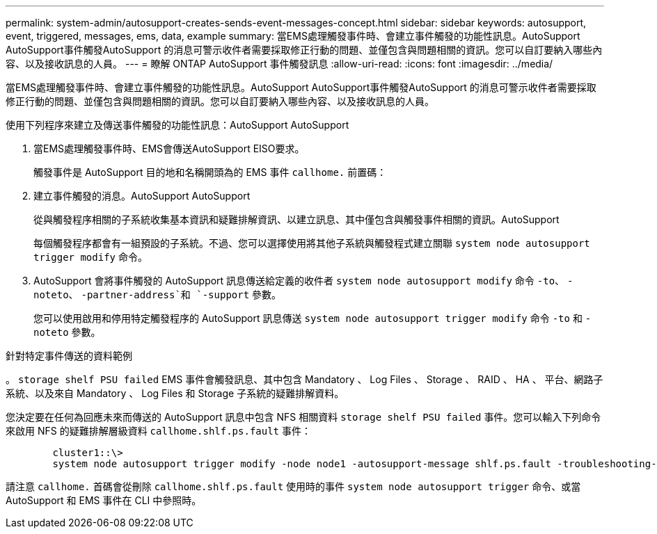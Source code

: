 ---
permalink: system-admin/autosupport-creates-sends-event-messages-concept.html 
sidebar: sidebar 
keywords: autosupport, event, triggered, messages, ems, data, example 
summary: 當EMS處理觸發事件時、會建立事件觸發的功能性訊息。AutoSupport AutoSupport事件觸發AutoSupport 的消息可警示收件者需要採取修正行動的問題、並僅包含與問題相關的資訊。您可以自訂要納入哪些內容、以及接收訊息的人員。 
---
= 瞭解 ONTAP AutoSupport 事件觸發訊息
:allow-uri-read: 
:icons: font
:imagesdir: ../media/


[role="lead"]
當EMS處理觸發事件時、會建立事件觸發的功能性訊息。AutoSupport AutoSupport事件觸發AutoSupport 的消息可警示收件者需要採取修正行動的問題、並僅包含與問題相關的資訊。您可以自訂要納入哪些內容、以及接收訊息的人員。

使用下列程序來建立及傳送事件觸發的功能性訊息：AutoSupport AutoSupport

. 當EMS處理觸發事件時、EMS會傳送AutoSupport EISO要求。
+
觸發事件是 AutoSupport 目的地和名稱開頭為的 EMS 事件 `callhome.` 前置碼：

. 建立事件觸發的消息。AutoSupport AutoSupport
+
從與觸發程序相關的子系統收集基本資訊和疑難排解資訊、以建立訊息、其中僅包含與觸發事件相關的資訊。AutoSupport

+
每個觸發程序都會有一組預設的子系統。不過、您可以選擇使用將其他子系統與觸發程式建立關聯 `system node autosupport trigger modify` 命令。

. AutoSupport 會將事件觸發的 AutoSupport 訊息傳送給定義的收件者 `system node autosupport modify` 命令 `-to`、 `-noteto`、 `-partner-address`和 `-support` 參數。
+
您可以使用啟用和停用特定觸發程序的 AutoSupport 訊息傳送 `system node autosupport trigger modify` 命令 `-to` 和 `-noteto` 參數。



.針對特定事件傳送的資料範例
。 `storage shelf PSU failed` EMS 事件會觸發訊息、其中包含 Mandatory 、 Log Files 、 Storage 、 RAID 、 HA 、 平台、網路子系統、以及來自 Mandatory 、 Log Files 和 Storage 子系統的疑難排解資料。

您決定要在任何為回應未來而傳送的 AutoSupport 訊息中包含 NFS 相關資料 `storage shelf PSU failed` 事件。您可以輸入下列命令來啟用 NFS 的疑難排解層級資料 `callhome.shlf.ps.fault` 事件：

[listing]
----

        cluster1::\>
        system node autosupport trigger modify -node node1 -autosupport-message shlf.ps.fault -troubleshooting-additional nfs
----
請注意 `callhome.` 首碼會從刪除 `callhome.shlf.ps.fault` 使用時的事件 `system node autosupport trigger` 命令、或當 AutoSupport 和 EMS 事件在 CLI 中參照時。
